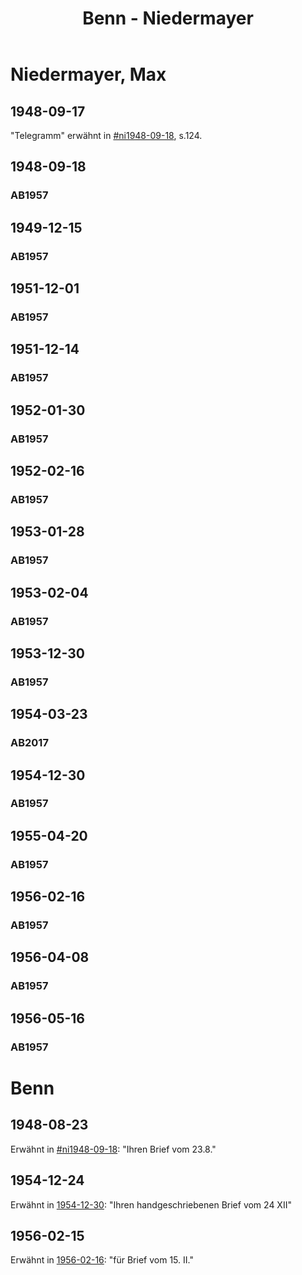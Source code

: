 #+STARTUP: content
#+STARTUP: showall
 #+STARTUP: showeverything
#+TITLE: Benn - Niedermayer

* Niedermayer, Max
:PROPERTIES:
:EMPF:     1
:FROM_All: Benn
:TO_All: Niedermayer, Max
:CUSTOM_ID: niedermayer_max_1905
:GEB: 1905
:TOD: 1968
:END:
** 1948-09-17
  :PROPERTIES:
  :CUSTOM_ID: ni1948-09-17
  :TRAD:     
  :END:
"Telegramm" erwähnt in [[#ni1948-09-18]], s.124.
** 1948-09-18
  :PROPERTIES:
  :CUSTOM_ID: ni1948-09-18
  :TRAD:     
  :END:
*** AB1957
:PROPERTIES:
:S: 124-27
:AUSL: t
:S_KOM: 357
:END:
** 1949-12-15
  :PROPERTIES:
  :CUSTOM_ID: ni1949-12-15
  :TRAD:     
  :END:
*** AB1957
:PROPERTIES:
:S: 184-85
:AUSL:
:S_KOM: 367
:END:
** 1951-12-01
  :PROPERTIES:
  :CUSTOM_ID: ni1951-12-01
  :TRAD:     
  :END:
*** AB1957
:PROPERTIES:
:S: 221-22
:AUSL:
:S_KOM: 373-74
:END:
** 1951-12-14
  :PROPERTIES:
  :CUSTOM_ID: ni1951-12-14
  :ORT:      Berlin
  :TRAD:     
  :END:
*** AB1957
:PROPERTIES:
:S: 222
:AUSL:
:S_KOM: 374
:END:
** 1952-01-30
  :PROPERTIES:
  :CUSTOM_ID: ni1952-01-30
  :ORT:      [Berlin]
  :TRAD:     
  :END:
*** AB1957
:PROPERTIES:
:S: 224-25
:AUSL: t
:S_KOM: 374
:END:
** 1952-02-16
  :PROPERTIES:
  :CUSTOM_ID: ni1952-02-16
  :ORT:      Berlin
  :TRAD:     
  :END:
*** AB1957
:PROPERTIES:
:S: 225
:AUSL:
:S_KOM:
:END:
** 1953-01-28
  :PROPERTIES:
  :CUSTOM_ID: ni1953-01-28
  :ORT:      [Berlin]
  :TRAD:     
  :END:
*** AB1957
:PROPERTIES:
:S: 243
:AUSL:
:S_KOM: 377
:END:
** 1953-02-04
  :PROPERTIES:
  :CUSTOM_ID: ni1953-02-04
  :ORT:      
  :TRAD:     
  :END:
*** AB1957
:PROPERTIES:
:S: 243-44
:AUSL:
:S_KOM: 377-78
:END:
** 1953-12-30
  :PROPERTIES:
  :CUSTOM_ID: ni1953-12-30
  :ORT:      Berlin
  :TRAD:     
  :END:
*** AB1957
:PROPERTIES:
:S: 258-59
:AUSL: t
:S_KOM: 379
:END:
** 1954-03-23
   :PROPERTIES:
   :CUSTOM_ID: ni1954-03-23
   :TRAD: u
   :ORT: Berlin
   :END:
*** AB2017
    :PROPERTIES:
    :NR:       240
    :S:        286-87
    :AUSL:     
    :FAKS:     
    :S_KOM:    558-59
    :VORL:     www
    :END:
** 1954-12-30
  :PROPERTIES:
  :CUSTOM_ID: ni1954-12-30
  :ORT:      [Berlin]
  :TRAD:     
  :END:
*** AB1957
:PROPERTIES:
:S: 279-80
:AUSL: 
:S_KOM:
:END:
** 1955-04-20
  :PROPERTIES:
  :CUSTOM_ID: ni1955-04-20
  :ORT:      Berlin
  :TRAD:     
  :END:
*** AB1957
:PROPERTIES:
:S: 284-85
:AUSL: t
:S_KOM: 382
:END:
** 1956-02-16
  :PROPERTIES:
  :CUSTOM_ID: ni1956-02-16
  :ORT:      Berlin
  :TRAD:     
  :END:
*** AB1957
:PROPERTIES:
:S: 305-06
:AUSL: t
:S_KOM: 384
:END:
** 1956-04-08
  :PROPERTIES:
  :CUSTOM_ID: ni1956-04-08
  :ORT:      Berlin
  :TRAD:     
  :END:
*** AB1957
:PROPERTIES:
:S: 310-11
:AUSL: 
:S_KOM:
:END:
** 1956-05-16
  :PROPERTIES:
  :CUSTOM_ID: ni1956-05-16
  :ORT:      Berlin
  :TRAD:     
  :END:
*** AB1957
:PROPERTIES:
:S: 316-17
:AUSL: 
:S_KOM:
:END:
* Benn
:PROPERTIES:
:TO: Benn
:FROM: Niedermayer, Max
:END:
** 1948-08-23
   :PROPERTIES:
   :TRAD:     
   :END:
Erwähnt in [[#ni1948-09-18]]: "Ihren Brief vom 23.8."
** 1954-12-24
   :PROPERTIES:
   :TRAD:     
   :END:
Erwähnt in [[#ni1954-12-30][1954-12-30]]: "Ihren handgeschriebenen Brief vom 24 XII"
** 1956-02-15
   :PROPERTIES:
   :TRAD:     
   :END:
Erwähnt in [[#ni1956-02-16][1956-02-16]]: "für Brief vom 15. II."
